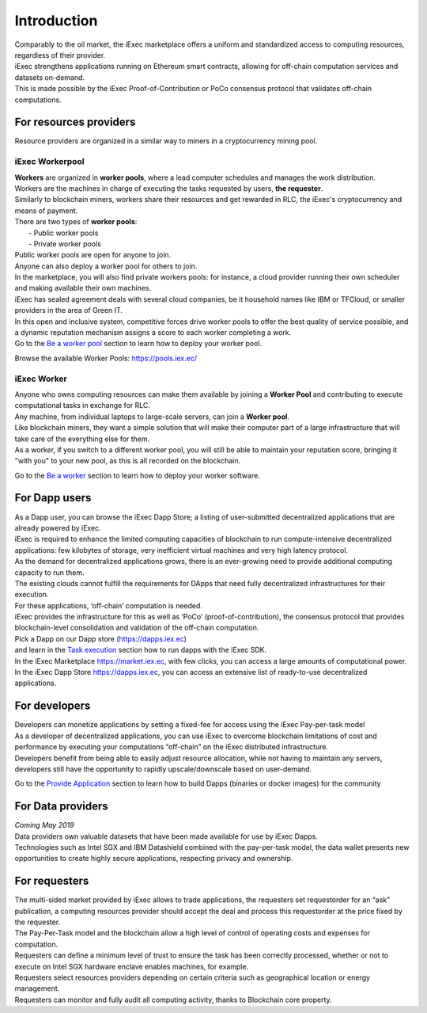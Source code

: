 Introduction
============

| Comparably to the oil market, the iExec marketplace offers a uniform and standardized access to computing resources, regardless of their provider.
| iExec strengthens applications running on Ethereum smart contracts, allowing for off-chain computation services and datasets on-demand.
| This is made possible by the iExec Proof-of-Contribution or PoCo consensus protocol that validates off-chain computations.


For resources providers
-----------------------

| Resource providers are organized in a similar way to miners in a cryptocurrency mining pool.

iExec Workerpool
~~~~~~~~~~~~~~~~

| **Workers** are organized in **worker pools**, where a lead computer schedules and manages the work distribution.
| Workers are the machines in charge of executing the tasks requested  by users, **the requester**.
| Similarly to blockchain miners, workers share their resources and get rewarded in RLC, the iExec's cryptocurrency and means of payment.

| There are two types of **worker pools**:
|    - Public worker pools
|    - Private worker pools

| Public worker pools are open for anyone to join.
| Anyone can also deploy a worker pool for others to join.
| In the marketplace, you will also find private workers pools: for instance, a cloud provider running their own scheduler and making available their own machines.
| iExec has sealed agreement deals with several cloud companies, be it household names like IBM or TFCloud, or smaller providers in the area of Green IT.

| In this open and inclusive system, competitive forces drive worker pools to offer the best quality of service possible,
 and a dynamic reputation mechanism assigns a score to each worker completing a work.


| Go to the `Be a worker pool`_ section to learn how to deploy your worker pool.

.. _Be a worker pool: /workerpool.html

Browse the available Worker Pools: https://pools.iex.ec/


iExec Worker
~~~~~~~~~~~~

| Anyone who owns computing resources can make them available by joining a **Worker Pool** and contributing to execute computational tasks in exchange for RLC.
| Any machine, from individual laptops to large-scale servers, can join a **Worker pool**.
| Like blockchain miners, they want a simple solution that will make their computer part of a large infrastructure that will take care of the everything else for them.
| As a worker, if you switch to a different worker pool, you will still be able to maintain your reputation score, bringing it "with you" to your new pool, as this is all recorded on the blockchain.


Go to the `Be a worker`_ section to learn how to deploy your worker software.

.. _Be a worker: /worker.html


For Dapp users
--------------

| As a Dapp user, you can browse the iExec Dapp Store; a listing of user-submitted decentralized applications that are already powered by iExec.
| iExec is required to enhance the limited computing capacities of blockchain to run compute-intensive decentralized applications: few kilobytes of storage, very inefficient virtual machines and very high latency protocol.
| As the demand for decentralized applications grows, there is an ever-growing need to provide additional computing capacity to run them.
| The existing clouds cannot fulfill the requirements for DApps that need fully decentralized infrastructures for their execution.
| For these applications, ‘off-chain’ computation is needed.
| iExec provides the infrastructure for this as well as ‘PoCo’ (proof-of-contribution), the consensus protocol that provides blockchain-level consolidation and validation of the off-chain computation.

| Pick a Dapp on our Dapp store (https://dapps.iex.ec)
| and learn in the `Task execution`_ section how to run dapps with the iExec SDK.

.. _Task execution: /ordersubmit.html

| In the iExec Marketplace https://market.iex.ec, with few clicks, you can access a large amounts of computational power.
| In the iExec Dapp Store https://dapps.iex.ec, you can access an extensive list of ready-to-use decentralized applications.

For developers
--------------

| Developers can monetize applications by setting a fixed-fee for access using the iExec Pay-per-task model
| As a developer of decentralized applications, you can use iExec to overcome blockchain limitations of cost
 and performance by executing your computations “off-chain” on the iExec distributed infrastructure.
| Developers benefit from being able to easily adjust resource allocation, while not having to maintain any servers,
 developers still have the opportunity to rapidly upscale/downscale based on user-demand.

Go to the `Provide Application`_ section to learn how to build Dapps (binaries or docker images) for the community

.. _Provide Application: /dockerapp.html


For Data providers
------------------

| *Coming May 2019*

| Data providers own valuable datasets that have been made available for use by iExec Dapps.
| Technologies such as Intel SGX and IBM Datashield combined with the pay-per-task model,
 the data wallet presents new opportunities to create highly secure applications, respecting privacy and ownership.


For requesters
--------------

| The multi-sided market provided by iExec allows to trade applications, the requesters set requestorder for an “ask” publication, a computing resources provider should accept the deal and process this requestorder
  at the price fixed by the requester.
| The Pay-Per-Task model and the blockchain allow a high level of control of operating costs and expenses for computation.
| Requesters can define a minimum level of trust to ensure the task has been correctly processed, whether or not to execute on Intel SGX hardware enclave enables machines, for example.
| Requesters select resources providers depending on certain criteria such as geographical location or energy management.
| Requesters can monitor and fully audit all computing activity, thanks to Blockchain core property.
